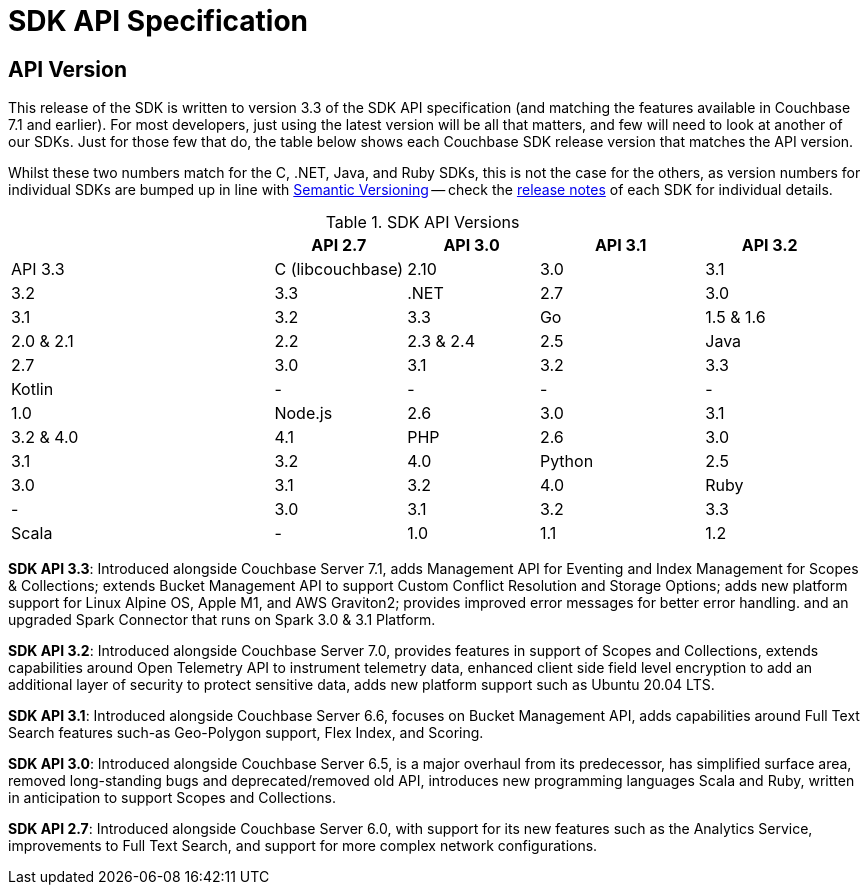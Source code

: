 = SDK API Specification



// tag::api-version[]
== API Version

This release of the SDK is written to version 3.3 of the SDK API specification (and matching the features available in Couchbase 7.1 and earlier).
For most developers, just using the latest version will be all that matters, and few will need to look at another of our SDKs.
Just for those few that do, the table below shows each Couchbase SDK release version that matches the API version.

Whilst these two numbers match for the C, .NET, Java, and Ruby SDKs, this is not the case for the others, as version numbers for individual SDKs are bumped up in line with https://semver.org/[Semantic Versioning] -- check the xref:sdk-release-notes[release notes] of each SDK for individual details.

.SDK API Versions
[cols="40,20,20,25,20"]
|===
| | API 2.7 | API 3.0 | API 3.1 | API 3.2 | API 3.3 

| C (libcouchbase)
| 2.10
| 3.0
| 3.1
| 3.2
| 3.3

| .NET
| 2.7
| 3.0
| 3.1
| 3.2
| 3.3

| Go
| 1.5 & 1.6
| 2.0 & 2.1
| 2.2
| 2.3 & 2.4
| 2.5

| Java
| 2.7
| 3.0
| 3.1
| 3.2
| 3.3

| Kotlin
| -
| -
| -
| -
| 1.0

| Node.js
| 2.6
| 3.0
| 3.1
| 3.2 & 4.0
| 4.1

| PHP
| 2.6
| 3.0
| 3.1
| 3.2
| 4.0

| Python
| 2.5
| 3.0
| 3.1
| 3.2
| 4.0

| Ruby
| -
| 3.0
| 3.1
| 3.2
| 3.3

| Scala
| -
| 1.0
| 1.1
| 1.2
| 1.3
|===

*SDK API 3.3*: Introduced alongside Couchbase Server 7.1, adds Management API for Eventing and Index Management for Scopes & Collections; extends Bucket Management API to support Custom Conflict Resolution and Storage Options; adds new platform support for Linux Alpine OS, Apple M1, and AWS Graviton2; provides improved error messages for better error handling. and an upgraded Spark Connector that runs on Spark 3.0 & 3.1 Platform.

*SDK API 3.2*: Introduced alongside Couchbase Server 7.0, provides features in support of Scopes and Collections, extends capabilities around Open Telemetry API to instrument telemetry data, enhanced client side field level encryption to add an additional layer of security to protect sensitive data, adds new platform support such as Ubuntu 20.04 LTS.

*SDK API 3.1*: Introduced alongside Couchbase Server 6.6,  focuses on Bucket Management API, adds capabilities around Full Text Search features such-as  Geo-Polygon support, Flex Index, and Scoring. 

*SDK API 3.0*: Introduced alongside Couchbase Server 6.5,  is a major overhaul from its predecessor, has simplified surface area, removed long-standing bugs and deprecated/removed old API, introduces new programming languages Scala and Ruby, written in anticipation to support Scopes and Collections.

*SDK API 2.7*: Introduced alongside Couchbase Server 6.0, with support for its new features such as the Analytics Service, improvements to Full Text Search, and support for more complex network configurations.
// end::api-version[]
